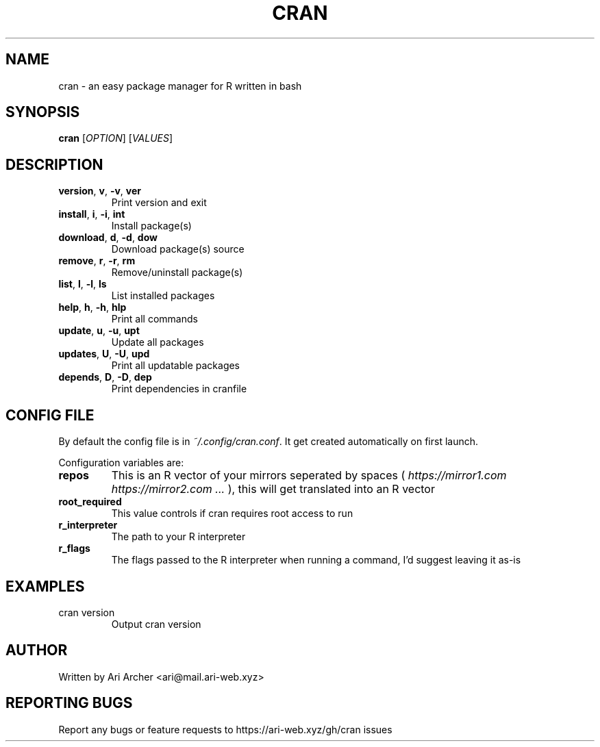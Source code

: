 .TH CRAN "1" "January 2022" "Cran" "User commands"


.SH NAME

cran \- an easy package manager for R written in bash


.SH SYNOPSIS

.B cran
[\fI\,OPTION\/\fR] [\fI\,VALUES\/\fR]


.SH DESCRIPTION

.TP
\fBversion\fR, \fBv\fR, \fB\-v\fR, \fBver\fR
Print version and exit

.TP
\fBinstall\fR, \fBi\fR, \fB\-i\fR, \fBint\fR
Install package(s)

.TP
\fBdownload\fR, \fBd\fR, \fB\-d\fR, \fBdow\fR
Download package(s) source

.TP
\fBremove\fR, \fBr\fR, \fB\-r\fR, \fBrm\fR
Remove/uninstall package(s)

.TP
\fBlist\fR, \fBl\fR, \fB\-l\fR, \fBls\fR
List installed packages

.TP
\fBhelp\fR, \fBh\fR, \fB\-h\fR, \fBhlp\fR
Print all commands

.TP
\fBupdate\fR, \fBu\fR, \fB\-u\fR, \fBupt\fR
Update all packages

.TP
\fBupdates\fR, \fBU\fR, \fB\-U\fR, \fBupd\fR
Print all updatable packages

.TP
\fBdepends\fR, \fBD\fR, \fB\-D\fR, \fBdep\fR
Print dependencies in cranfile

.SH "CONFIG FILE"

By default the config file is in
.IR ~/.config/cran.conf .
It get created automatically on first launch.

Configuration variables are:

.TP
\fBrepos\fR
This is an R vector of your mirrors seperated by spaces (
.IR "https://mirror1.com https://mirror2.com ..."
), this will get translated into an R vector

.TP
\fBroot_required\fR
This value controls if cran requires root access to run

.TP
\fBr_interpreter\fR
The path to your R interpreter

.TP
\fBr_flags\fR
The flags passed to the R interpreter when running a command, I'd suggest leaving it as-is


.SH EXAMPLES

.TP
cran version
Output cran version


.SH AUTHOR

Written by Ari Archer <ari@mail.ari-web.xyz>


.SH "REPORTING BUGS"

Report any bugs or feature requests to https://ari-web.xyz/gh/cran issues

